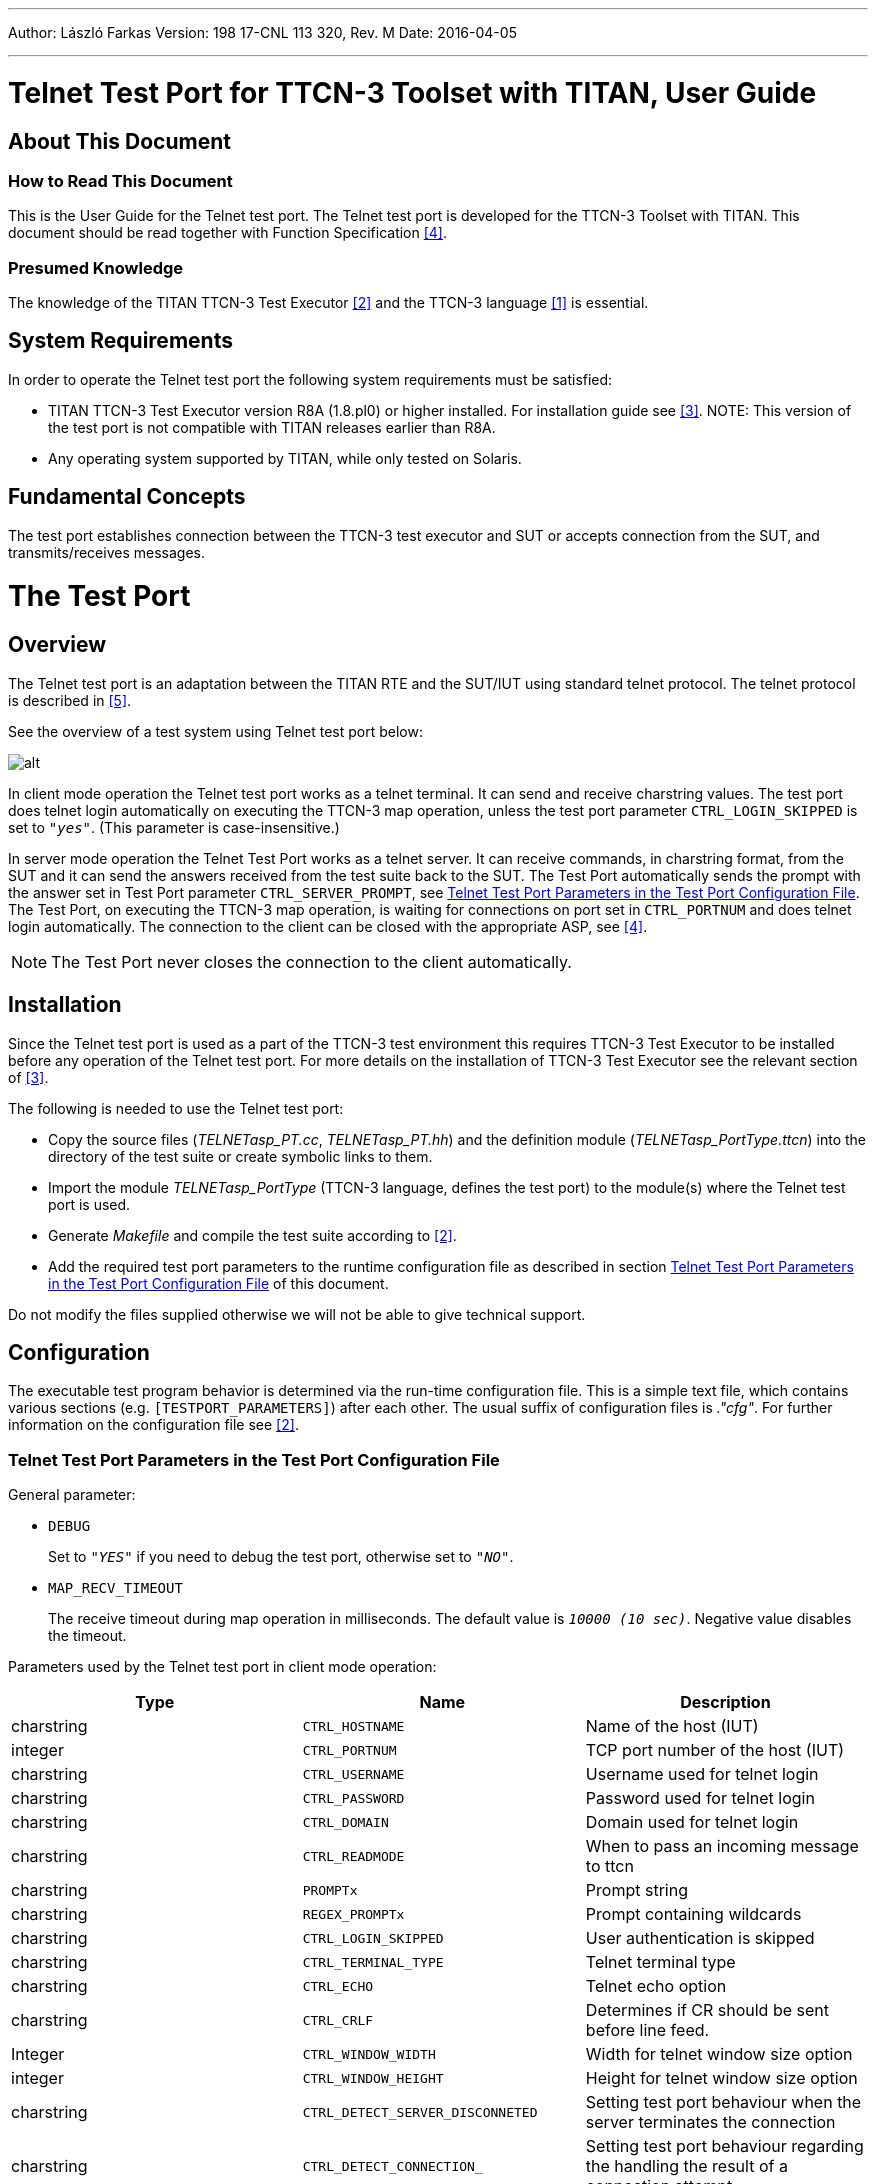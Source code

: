 ---
Author: László Farkas
Version: 198 17-CNL 113 320, Rev. M
Date: 2016-04-05

---
= Telnet Test Port for TTCN-3 Toolset with TITAN, User Guide
:author: László Farkas
:revnumber: 198 17-CNL 113 320, Rev. M
:revdate: 2016-04-05
:toc:

== About This Document

=== How to Read This Document

This is the User Guide for the Telnet test port. The Telnet test port is developed for the TTCN-3 Toolset with TITAN. This document should be read together with Function Specification <<_4, [4]>>.

=== Presumed Knowledge

The knowledge of the TITAN TTCN-3 Test Executor <<_2, [2]>> and the TTCN-3 language <<_1, [1]>> is essential.


== System Requirements

In order to operate the Telnet test port the following system requirements must be satisfied:

* TITAN TTCN-3 Test Executor version R8A (1.8.pl0) or higher installed. For installation guide see <<_3, [3]>>.
NOTE: This version of the test port is not compatible with TITAN releases earlier than R8A.
* Any operating system supported by TITAN, while only tested on Solaris.

== Fundamental Concepts

The test port establishes connection between the TTCN-3 test executor and SUT or accepts connection from the SUT, and transmits/receives messages.

= The Test Port

== Overview

The Telnet test port is an adaptation between the TITAN RTE and the SUT/IUT using standard telnet protocol. The telnet protocol is described in <<_5, [5]>>.

See the overview of a test system using Telnet test port below:

image::images/Overview.png[alt]

In client mode operation the Telnet test port works as a telnet terminal. It can send and receive charstring values. The test port does telnet login automatically on executing the TTCN-3 map operation, unless the test port parameter `CTRL_LOGIN_SKIPPED` is set to `_"yes"_`. (This parameter is case-insensitive.)

In server mode operation the Telnet Test Port works as a telnet server. It can receive commands, in charstring format, from the SUT and it can send the answers received from the test suite back to the SUT. The Test Port automatically sends the prompt with the answer set in Test Port parameter `CTRL_SERVER_PROMPT`, see <<telnet_test_port_parameters_in_the_test_port_configuration_file, Telnet Test Port Parameters in the Test Port Configuration File>>. The Test Port, on executing the TTCN-3 map operation, is waiting for connections on port set in `CTRL_PORTNUM` and does telnet login automatically. The connection to the client can be closed with the appropriate ASP, see <<_4, [4]>>.

NOTE: The Test Port never closes the connection to the client automatically.

== Installation

Since the Telnet test port is used as a part of the TTCN-3 test environment this requires TTCN-3 Test Executor to be installed before any operation of the Telnet test port. For more details on the installation of TTCN-3 Test Executor see the relevant section of <<_3, [3]>>.

The following is needed to use the Telnet test port:

* Copy the source files (__TELNETasp_PT.cc__, __TELNETasp_PT.hh__) and the definition module (__TELNETasp_PortType.ttcn__) into the directory of the test suite or create symbolic links to them.
* Import the module _TELNETasp_PortType_ (TTCN-3 language, defines the test port) to the module(s) where the Telnet test port is used.
* Generate _Makefile_ and compile the test suite according to <<_2, [2]>>.
* Add the required test port parameters to the runtime configuration file as described in section <<telnet_test_port_parameters_in_the_test_port_configuration_file, Telnet Test Port Parameters in the Test Port Configuration File>> of this document.

Do not modify the files supplied otherwise we will not be able to give technical support.

== Configuration

The executable test program behavior is determined via the run-time configuration file. This is a simple text file, which contains various sections (e.g. `[TESTPORT_PARAMETERS]`) after each other. The usual suffix of configuration files is _."cfg"_. For further information on the configuration file see <<_2, [2]>>.

[[telnet_test_port_parameters_in_the_test_port_configuration_file]]
=== Telnet Test Port Parameters in the Test Port Configuration File

General parameter:

* `DEBUG`
+
Set to `_"YES"_` if you need to debug the test port, otherwise set to `_"NO"_`.

* `MAP_RECV_TIMEOUT`
+
The receive timeout during map operation in milliseconds. The default value is `_10000 (10 sec)_`. Negative value disables the timeout.

Parameters used by the Telnet test port in client mode operation:

[width="100%",cols="34%,33%,33%",options="header",]
|===============================================================================================================================
|*Type* |*Name* |*Description*
|charstring |`CTRL_HOSTNAME` |Name of the host (IUT)
|integer |`CTRL_PORTNUM` |TCP port number of the host (IUT)
|charstring |`CTRL_USERNAME` |Username used for telnet login
|charstring |`CTRL_PASSWORD` |Password used for telnet login
|charstring |`CTRL_DOMAIN` |Domain used for telnet login
|charstring |`CTRL_READMODE` |When to pass an incoming message to ttcn
|charstring |`PROMPTx` |Prompt string
|charstring |`REGEX_PROMPTx` |Prompt containing wildcards
|charstring |`CTRL_LOGIN_SKIPPED` |User authentication is skipped
|charstring |`CTRL_TERMINAL_TYPE` |Telnet terminal type
|charstring |`CTRL_ECHO` |Telnet echo option
|charstring |`CTRL_CRLF` |Determines if CR should be sent before line feed.
|Integer |`CTRL_WINDOW_WIDTH` |Width for telnet window size option
|integer |`CTRL_WINDOW_HEIGHT` |Height for telnet window size option
|charstring |`CTRL_DETECT_SERVER_DISCONNETED` |Setting test port behaviour when the server terminates the connection
|charstring |`CTRL_DETECT_CONNECTION_` |Setting test port behaviour regarding the handling the result of a connection attempt
|charstring |`CTRL_CLIENT_CLEANUP_LINEFEED` |Enabling the filtering of linefeeds directly preceding prompts from incoming messages
|charstring |`empty_echo` |Enabling send empty message if the command doesn’t have output
|charstring |`raw_regex_prompt`<id> |regcomp based prompt
|===============================================================================================================================

The parameter `CTRL_HOSTNAME` is the hostname of the remote workstation to which the test port will connect. This parameter is mandatory.

The parameter `CTRL_PORTNUM` is the port number of the remote host (specified by `CTRL_HOSTNAME`) that the test port tries to connect to. The value `_"7"_` means the test port will attempt to connect through telnet echo login. In this case the login procedure is skipped. This parameter is mandatory.

The `CTRL_USERNAME` and `CTRL_PASSWORD` parameters are mandatory and are used to authenticate the user on the remote machine.

The parameter `CTRL_DOMAIN` is only used if the host is asking for the domain in the login procedure. This parameter is optional, but a dynamic test case error occurs if the host requests the domain and this parameter is not set.

The parameter `CTRL_READMODE` controls when to pass incoming messages to TTCN. The possible values are:

* `_"buffered"_`
* `_"unbuffered"_`

If it is set to `_"buffered"_` then the test port waits until the prompt arrives and every message received before the prompt is passed to TTCN in one message.

If it is set to `_"unbuffered"_` then the test port passes data received between two new line sequences (or until the prompt) to TTCN.

The default value is `_"buffered"_`.

The parameters `PROMPT` and `REGEX_PROMPT` are of type charstring. `PROMPT` is used to specify the exact prompt strings that are used on the remote machine. `REGEX_PROMPT` serves the same functionality but it can contain wildcards. Multiple `PROMPT` and `REGEX_PROMPT` parameters can be given in the configuration file, but each has to have a number (ID) concatenated to the parameter name (for an example see chapter <<configuration_file, Configuration Fil8>>). Specifying two prompts (either normal or with wildcards) with the same ID results in the latter overriding the former. At least one `PROMPT` or `REGEX_PROMPT` parameter must be provided that is not an empty string.

The `CTRL_LOGIN_SKIPPED` parameter is used when user authentication (username and password) is not required. The possible values are `_"yes"_` and `_"no"_`. The default value is `_"no"_`. The values are case-insensitive.

The parameter `CTRL_TERMINAL_TYPE` specifies the telnet terminal-type option that is described in <<_8, [8]>>.

The parameter `CTRL_ECHO` sets telnet echo option, see <<_6, [6]>>. Possible values are `_"yes"_` for enabling echo and `_"no"_` for disabling it. Echo is disabled by default. The values are case-insensitive. The telnet echo option (if enabled) is sent to the server regardless of the filter settings.

The term "echo option" is used for the Telnet echo option used during the negotiation of the set up of a Telnet session as defined in <<_6, [6]>>.

Parameter `CTRL_CRLF` specifies whether to send CR before LF (as new line) after sending a command. It might be needed to enable this option when connecting to a host running Windows. Possible values are the same as for the parameter `CTRL_ECHO`.

The parameters `CTRL_WINDOW_WIDTH` and `CTRL_WINDOW_HEIGHT` specify the (initial) telnet window size option (see <<_7, [7]>>).

The `CTRL_DETECT_SERVER_DISCONNETED` parameter determines the behavior of the test port if the test port detects that the server terminates the communication. If this parameter is set to `_"yes"_`, the test port indicates the connection termination by passing an integer value `_0_` to the test suite. After this the test port has to be unmapped and mapped again if the user wants to use the test port in the actual test case further. If this value is set to `_"no"_`, dynamic test case error occurs when the server terminates the connection. The default value is `_"no"_`. The values are case-insensitive.

The `CTRL_DETECT_CONNECTION_ESTABLISHMENT_RESULT` parameter determines whether the test port should provide feedback to the user in case of a connection attempt. If this parameter is set to `_"yes"_` the test port indicates the result of the connection by passing an integer value `_2_` to the test suite if the attempt succeeded and `_0_` if failed. Thus the user can decide whether to attempt another mapping or discard further communication and neither does a failed connection attempt necessarily result in a dynamic test case error. If this value is set to `_"no"_`, dynamic test case error occurs after a failed connection attempt. The default value is `_"no"_`. The values are case-insensitive.

The table below summarizes the responses to a connection attempt. "CDSD" and "CDCEF" stand for `CTRL_DETECT_SERVER_DISCONNETED` and CTRL_ `DETECT_CONNECTION_ESTABLISHMENT_RESULT`, respectively. The prefix "¬" stands for a value `_"no"_`, omitting the prefix implies the opposite. A dash in each cell separates the successful and failed connection attempts; the integer above the dash means a success, whereas the integer below indicates a failure. Finally a "D" stands for a dynamic test case error and a hyphen means no response.

[cols=",,",options="header",]
|===================
| |CDCER |¬ CDCER
|CDSD |2 / 0 |- / D
|¬CDSD |2 / D |- / D
|===================

The `CTRL_CLIENT_CLEANUP_LINEFEED` parameter determines whether the test port in client mode should filter out linefeeds directly preceding the prompt from the incoming messages received by the client. If this parameter is set to `_"yes"_`, the test port will filter out all such linefeeds. If this value is set to `_"no"_` the messages remain unchanged. The default value is `_"yes"_`. The values are case-insensitive.

NOTE: Only linefeeds between the real message and the prompt are filtered. The mechanism only searches for linefeeds until the first non-linefeed character.

The `empty_echo` parameter determines whether the test port sends an empty charstring if the issued command has no printout. If the parameter is set to `_"yes"_` the test port sends an empty charstring to the test case before the prompt. If the value is set to `_"no"_` the test port does not send the empty charstring before the prompt.

The `raw_regex_prompt<prompt_id>` is used for specify the prompt string used on the remote host as regcomp supported POSIX regexp. It should have at least two subexpressions. The second subexpression selects the prompt. The regexp should match the entire buffer as it received.

Parameters used by the Telnet Test Port in server mode operation:

[width="100%",cols="34%,33%,33%",options="header",]
|=================================================================================================================
|*Type* |*Name* |*Description*
|integer |`CTRL_PORTNUM` |TCP port number to listen for incoming connections(IUT)
|charstring |`CTRL_USERNAME_CLIENT` |Username used for telnet login
|charstring |`CTRL_PASSWORD_CLIENT` |Password used for telnet login
|charstring |`CTRL_LOGIN_SKIPPED` |User authentication is skipped
|charstring |`CTRL_MODE` |Use the Test Port in client or server mode operation
|charstring |`CTRL_SERVER_PROMPT` |Prompt string
|charstring |`CTRL_LOGINNAME_PROMPT` |Prompt string
|charstring |`CTRL_PASSWORD_PROMPT` |Prompt string
|charstring |`CTRL_SERVER_ATTACH_PROMPT` |Enabling attaching of prompts to outgoing messages
|charstring |`CTRL_CLIENT_SERVER_DISCONNETED` |Setting test port behavior when the client terminates the connection
|charstring |`CTRL_SERVER_FAILSAFE_SENDING` |Setting test port behavior when a message sending fails
|=================================================================================================================

The parameter `CTRL_PORTNUM` is the port number of the local host on which the Test Port is listening for new connection from the SUT. This parameter is mandatory.

The Test Port accepts connection from a client which sent a username and password set in the `CTRL_USERNAME_CLIENT` and `CTRL_PASSWORD_CLIENT` parameters.

The `CTRL_LOGIN_SKIPPED` parameter is used when user authentication (username and password) is not required. The possible values are `_"yes"_` and `_"no"_`. The default value is `_"no"_`. The values are case-insensitive.

The `CTRL_MODE` parameter is to choose during run time between client and server mode of operation. Acceptable values are: `_"client"_` or `_"server"_` Default value is `_"client"_`.

The parameter `CTRL_SERVER_PROMPT` is of type charstring and here must be specified the exact prompt string. The Test Port will send this prompt to the client after every message. One `CTRL_SERVER_PROMPT` parameter must be provided.

The `CTRL_LOGINNAME_PROMPT` parameter is the charstring to send to prompt the client for the login name. The default value is: `_"login"_`:

The `CTRL_PASSWORD_PROMPT` parameter is the charstring to send to prompt the client for the password. The default value is: `_"password"_`:

The `CTRL_DETECT_CLIENT_DISCONNECTED` parameter determines the behavior of the test port if the test port detects that the client terminates the communication. If this parameter is set to `_"yes"_`, the test port indicates the connection termination by passing an integer value `_3_` to the test suite. If this value is set to `_"no"_`, the user of the test port in server mode will not receive any notification, and a dynamic test case error might occur (depending on the `CTRL_SERVER_FAILSAFE_SENDING` parameter) when a new message is attempted to be sent. The default value is `_"no"_`. The values are case-insensitive.

The `CTRL_SERVER_ATTACH_PROMPT` parameter determines whether the test port in server mode should attach the server prompt to every outgoing messages sent by the server. If this parameter is set to `_"yes"_`, the test port will attach the prompt to every such message. If this value is set to `_"no"_`, the message remains unchanged. The default value is `_"yes"_`. The values are case-insensitive.

NOTE: Enabling the parameter and setting the prompt to a ``'' string will result in passing a linefeed to the user. This is especially important when it is sent to the client on a connection attempt.

The `CTRL_SERVER_FAILSAFE_SENDING` parameter determines whether the test port in server mode should return and error or a warning in case a message sending fails. If this parameter is set to `_"yes"_`, the test port will return a warning after such sending attempts. If this value is set to `_"no"_`, , an error is returned. The default value is `_"no"_`. The values are case-insensitive.

The `empty_echo` parameter determines whether the test port sends an empty charstring if the issued command has no printout. If the parameter is set to `_"yes"_`, the test port sends an empty charstring to the test case before the prompt. If the value is set to `_"no"_`, the test port do not send the empty charstring before the prompt.

= Error Messages

`*TCP send failed. (<reason>)*`

Send operation failed.

`*Error accepting connection <reason>*`

Occurs only in server mode operation. The Test Port couldn’t accept connection from a client, i.e. an `accept()` operation failed.

`*Error closing file descriptor <file_descriptor>. (<reason>)*`

The Test Port couldn’t close `<file_descriptor>`, i.e. a `close()` operation failed.

`*Error listening on port <port_number>. (<reason>)*`

Occurs only in server mode operation. The Test Port could not listen on port `<port_number>`, i.e. a `listen()` operation failed.

`*Error reading from file descriptor <file_descriptor>. (<reason>)*`

The Test Port couldn’t read from a file descriptor, i.e. a `recv()` operation failed.

`*Error binding socket to port <port_number>. (<reason>)*`

Occurs only in server mode operation. The Test Port couldn’t bind a socket to port `<port_number>`, i.e. a `bind()` operation failed.

`*Missing mandatory parameter: <parameter_name>*`

The mandatory parameter `<parameter_name>` was not set in the configuration file.

`*Missing mandatory parameter: at least one "PROMPT" parameter must be provided*`

`*PROMPT parameter should be given as PROMPT<number> := ``value''.*`

`*Error converting string in "…" in parameter name "PROMPT"… to number.*`

`*REGEX_PROMPT parameter should be given as "REGEX_PROMPT"<number> := ``value''.*`

`*Error converting string in "…" in parameter name "REGEX_PROMPT"… to number.*`

`*PROMPT parameter must contain at least one character*`

`*REGEX_PROMPT parameter must contain at least one character*`

`*Unable to connect to <ctrl_hostname> as <ctrl_username>*`

The specified `ctrl_username`/`ctrl_password` pair is not valid on `ctrl_hostname`.

`*Invalid value for: <parameter>*`

The value of the parameter is different from the allowed ones.

`*Socket creation failed*`

There was an error creating the socket.

`*Unable to resolve hostname: <my_hostname>*`

The host name `<my_hostname>` cannot be resolved.

`*setsockopt(SO_REUSEADDR) failed*`

There was an error setting the socket option `SO_REUSEADDR`.

`*Error connecting <my_hostname>*`

There was an error connecting the host.

`*Error connecting <my_hostname>. Address already in use.*`

This error means an address is already in use. Probably a kernel error.

`*Socket error or the server closed the connection.*`

The server closed the connection or an error occurred while waiting for the host to accept the login.

`*Unsupported port number!*`

The specified port number is not supported. Supported ports are 23 and 7.

`*Socket error or the server closed the connection (in Event_Handler).`

The server closed the connection.

`*Missing parameter CTRL_DOMAIN*`

The parameter `CTRL_DOMAIN` was not set but the host was requesting it.

`*Not enough memory!*`

A memory allocation error occurred.

`*Error sending window size: not connected.*`

There was an attempt to send the window size from TTCN-3, but the test port is not connected to the host.

`*Prompt parameter with wildcards shouldn’t start with "*": "*…"*`

`*Prompt parameter with wildcards shouldn’t end with "*": "…*"*`

`*Width of window size should be greater than 0 and less than 65536.*`

`*Height of window size should be greater than 0 and less than 65536.*`

`*Cannot convert pattern "…" to POSIX-equivalent.*`

`*Login incorrect!*`

Occurs only in server mode operation. The client tried to connect with an invalid username or password. Before this message the username and password sent by the client will be logged.

= Warning Messages

`*Dropping partial message.*`

This message is printed in case of `unmap` operation if the receive buffer is not empty.

`*Duplicated prompt string '<prompt_value>'*`

`*Using prompt `<prompt_value1>' that is a substring of prompt '<prompt_value2>' might cause problems.*`

`*Server refused window size negotiation.*`

`*Unable to decode Terminal Type sub-negotiation.*`

`*Send operation failed: the port is disconnected.*`

`*Send operation failed: the client has not logged in.*`

`*user_map() was called to a mapped port*`

`*Mode is not defined. Test Port will operate in client mode operation.*`

`*TCP send failed. (<reason>)*`

Send operation failed due to a disconnected client.

= Examples

[[configuration_file]]
== Configuration File

Using the client:

[source]
----
[LOGGING]
LogFile := "Telnet.log"

[EXECUTE]
Telnet.control

[TESTPORT_PARAMETERS]
system.telnet.CTRL_HOSTNAME := "my_hostname"
system.telnet.CTRL_PORTNUM := "23"
system.telnet.CTRL_USERNAME := "egbotat"
system.telnet.CTRL_PASSWORD := "abcd"
system.telnet.CTRL_READMODE := "buffered"
system.telnet.CTRL_LOGIN_SKIPPED := "no"
system.telnet.PROMPT1 := "Enter command: "
system.telnet.PROMPT2 := "egbotat ~> "
system.telnet.REGEX_PROMPT3 := "egbotat?*[>#]?" system.telnet.CTRL_DETECT_SERVER_DISCONNECTED := "yes"
system.telnet.CTRL_DETECT_CONNECTION_ESTABLISHMENT_
RESULT := "yes"
system.telnet. CTRL_CLIENT_CLEANUP_LINEFEED := "no"
system.telnet.CTRL_TERMINAL_TYPE := "xterm"
system.telnet.CTRL_ECHO := "no"
system.telnet.CTRL_CRLF := "yes"
system.telnet.CTRL_WINDOW_WITDH := "80"
system.telnet.CTRL_WINDOW_HEIGHT := "24"
system.T_Client_PCO.RAW_REGEX_PROMPT1 := "^(.*)(ezolm >)(.*)$"
----

Using the server:

[source]
----
[LOGGING]
LogFile := "Telnet.log"

[EXECUTE]
Telnet.control

[TESTPORT_PARAMETERS]
system.telnet.CTRL_PORTNUM := "23"
system.telnet.CTRL_LOGIN_SKIPPED := "no"
system.telnet.CTRL_USERNAME_CLIENT := "egergft"
system.telnet.CTRL_PASSWORD_CLIENT := "asdfg"
system.telnet.CTRL_SERVER_PROMPT := "Enter command: ".
system.telnet.CTRL_LOGINNAME_PROMPT := "The LoginName: "
system.telnet.CTRL_PASSWORD_PROMPT := "The Password: "
system.telnet.CTRL_MODE := "server"
system.telnet.CTRL_SERVER_ATTACH_PROMPT := "yes"
system.telnet.CTRL_DETECT_SERVER_DISCONNECTED := "yes"
system.telnet.CTRL_SERVER_FAILSAFE_SENDING := "yes"
----

= Terminology

No specific terminology is used.

= Abbreviations

ASP:: Abstract Service Primitive

IUT:: Implementation Under Test

SUT:: System Under Test

TTCN-3:: Testing and Test Control Notation version 3

TCP:: Transmission Control Protocol

RTE:: RunTime Environment

= References

[[_1]]
[1] ETSI ES 201 873-1 v3.1.1 (2005-06) +
The Testing and Test Control Notation version 3. Part 1: Core Language

[[_2]]
[2] Programmer’s Technical Reference for TITAN TTCN-3 Test Executor

[[_3]]
[3] TITAN Installation Guide

[[_4]]
[4] Telnet Test Port for TTCN-3 Toolset with TITAN, Function Specification

[[_5]]
[5] https://tools.ietf.org/html/rfc854[RFC 854] +
Telnet protocol specification

[[_6]]
[6] https://tools.ietf.org/html/rfc857[RFC 857] +
Telnet echo option

[[_7]]
[7] https://tools.ietf.org/html/rfc1073[RFC 1073] +
Telnet Window Size Option

[[_8]]
[8] https://tools.ietf.org/html/rfc1091[RFC 1091] +
Telnet Terminal-Type Option
